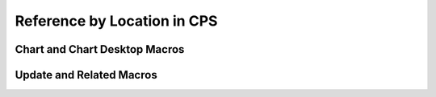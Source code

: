 Reference by Location in CPS
=================================


Chart and Chart Desktop Macros
-------------------------------
.. csv-table:: Chart Hotkeys
   :file: hotkey-chart.csv
   :widths: 30, 70
   :header-rows: 1
   
.. csv-table:: Chart Desktop Hotkeys
   :file: hotkey-chart-desktop.csv
   :widths: 30, 70
   :header-rows: 1

.. csv-table:: Care Alert Warning
   :file: hotkey-care-alert-warning.csv
   :widths: 30, 70
   :header-rows: 1

.. csv-table:: Centricity Practice Solutions Browser
   :file: hotkey-centricity-practice-solutions-browser.csv
   :widths: 30, 70
   :header-rows: 1

.. csv-table:: Customize Letter
   :file: hotkey-customize-letter.csv
   :widths: 30, 70
   :header-rows: 1

.. csv-table:: Append to Document
   :file: hotkey-append-to-document.csv
   :widths: 30, 70
   :header-rows: 1

.. csv-table:: Route Document
   :file: hotkey-route-document.csv
   :widths: 30, 70
   :header-rows: 1


.. csv-table:: New Alert/Flag
   :file: hotkey-new-alert-flag.csv
   :widths: 30, 70
   :header-rows: 1


.. csv-table:: Forward Flag
   :file: hotkey-forward-flag.csv
   :widths: 30, 70
   :header-rows: 1


.. csv-table:: Reply Flag
   :file: hotkey-reply-flag.csv
   :widths: 30, 70
   :header-rows: 1

Update and Related Macros
--------------------------------------------------

.. csv-table:: Update Hotkeys
   :file: hotkey-update.csv
   :widths: 30, 70
   :header-rows: 1

.. csv-table:: Update Medications
   :file: hotkey-update-medications.csv
   :widths: 30, 70
   :header-rows: 1

.. csv-table:: New Medication
   :file: hotkey-new-medication.csv
   :widths: 30, 70
   :header-rows: 1

.. csv-table:: Change Medication
   :file: hotkey-change-medication.csv
   :widths: 30, 70
   :header-rows: 1

.. csv-table:: Update Problems
   :file: hotkey-update-problems.csv
   :widths: 30, 70
   :header-rows: 1

.. csv-table:: Edit Problem
   :file: hotkey-edit-problem.csv
   :widths: 30, 70
   :header-rows: 1

.. csv-table:: New Problem
   :file: hotkey-new-problem.csv
   :widths: 30, 70
   :header-rows: 1

.. csv-table:: Update Orders
   :file: hotkey-update-orders.csv
   :widths: 30, 70
   :header-rows: 1

.. csv-table:: End Update
   :file: hotkey-end-update.csv
   :widths: 30, 70
   :header-rows: 1

